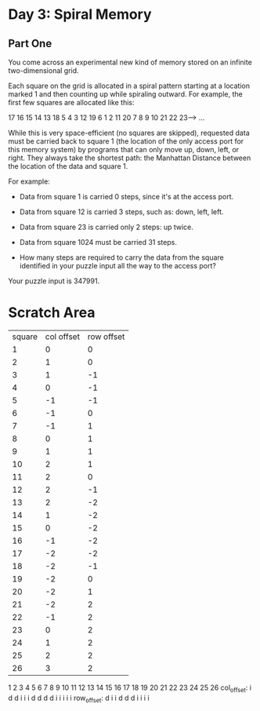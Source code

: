 * Day 3: Spiral Memory

** Part One

   You come across an experimental new kind of memory stored on an infinite
   two-dimensional grid.

   Each square on the grid is allocated in a spiral pattern starting at a
   location marked 1 and then counting up while spiraling outward. For example,
   the first few squares are allocated like this:

   17  16  15  14  13
   18   5   4   3  12
   19   6   1   2  11
   20   7   8   9  10
   21  22  23---> ...

   While this is very space-efficient (no squares are skipped), requested data
   must be carried back to square 1 (the location of the only access port for
   this memory system) by programs that can only move up, down, left, or
   right. They always take the shortest path: the Manhattan Distance between
   the location of the data and square 1.

   For example:

   - Data from square 1 is carried 0 steps, since it's at the access port.

   - Data from square 12 is carried 3 steps, such as: down, left, left.

   - Data from square 23 is carried only 2 steps: up twice.

   - Data from square 1024 must be carried 31 steps.

   - How many steps are required to carry the data from the square identified
     in your puzzle input all the way to the access port?

   Your puzzle input is 347991.

* Scratch Area

  | square | col offset | row offset |
  |      1 |          0 |          0 |
  |      2 |          1 |          0 |
  |      3 |          1 |         -1 |
  |      4 |          0 |         -1 |
  |      5 |         -1 |         -1 |
  |      6 |         -1 |          0 |
  |      7 |         -1 |          1 |
  |      8 |          0 |          1 |
  |      9 |          1 |          1 |
  |     10 |          2 |          1 |
  |     11 |          2 |          0 |
  |     12 |          2 |         -1 |
  |     13 |          2 |         -2 |
  |     14 |          1 |         -2 |
  |     15 |          0 |         -2 |
  |     16 |         -1 |         -2 |
  |     17 |         -2 |         -2 |
  |     18 |         -2 |         -1 |
  |     19 |         -2 |          0 |
  |     20 |         -2 |          1 |
  |     21 |         -2 |          2 |
  |     22 |         -1 |          2 |
  |     23 |          0 |          2 |
  |     24 |          1 |          2 |
  |     25 |          2 |          2 |
  |     26 |          3 |          2 |

              1 2 3 4 5 6 7 8 9 10 11 12 13 14 15 16 17 18 19 20 21 22 23 24 25 26
  col_offset:   i   d d     i i  i           d  d  d  d              i  i  i  i  i
  row_offset:     d     i i         d  d  d              i  i  i  i
